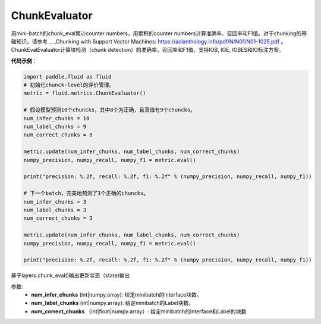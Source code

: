 .. _cn_api_fluid_metrics_ChunkEvaluator:

ChunkEvaluator
-------------------------------

.. py:class:: paddle.fluid.metrics.ChunkEvaluator(name=None)

用mini-batch的chunk_eval累计counter numbers，用累积的counter numbers计算准确率、召回率和F1值。对于chunking的基础知识，请参考 .. _Chunking with Support Vector Machines: https://aclanthology.info/pdf/N/N01/N01-1025.pdf 。ChunkEvalEvaluator计算块检测（chunk detection）的准确率，召回率和F1值，支持IOB, IOE, IOBES和IO标注方案。

**代码示例**：

.. code-block:: python

        import paddle.fluid as fluid
        # 初始化chunck-level的评价管理。
        metric = fluid.metrics.ChunkEvaluator()
        
        # 假设模型预测10个chuncks，其中8个为正确，且真值有9个chuncks。
        num_infer_chunks = 10
        num_label_chunks = 9
        num_correct_chunks = 8
        
        metric.update(num_infer_chunks, num_label_chunks, num_correct_chunks)
        numpy_precision, numpy_recall, numpy_f1 = metric.eval()
        
        print("precision: %.2f, recall: %.2f, f1: %.2f" % (numpy_precision, numpy_recall, numpy_f1))
         
        # 下一个batch，完美地预测了3个正确的chuncks。
        num_infer_chunks = 3
        num_label_chunks = 3
        num_correct_chunks = 3
         
        metric.update(num_infer_chunks, num_label_chunks, num_correct_chunks)
        numpy_precision, numpy_recall, numpy_f1 = metric.eval()
         
        print("precision: %.2f, recall: %.2f, f1: %.2f" % (numpy_precision, numpy_recall, numpy_f1))
    
.. py:method:: update(num_infer_chunks, num_label_chunks, num_correct_chunks)

基于layers.chunk_eval()输出更新状态（state)输出

参数:
    - **num_infer_chunks** (int|numpy.array): 给定minibatch的Interface块数。
    - **num_label_chunks** (int|numpy.array): 给定minibatch的Label块数。
    - **num_correct_chunks** （int|float|numpy.array）: 给定minibatch的Interface和Label的块数







